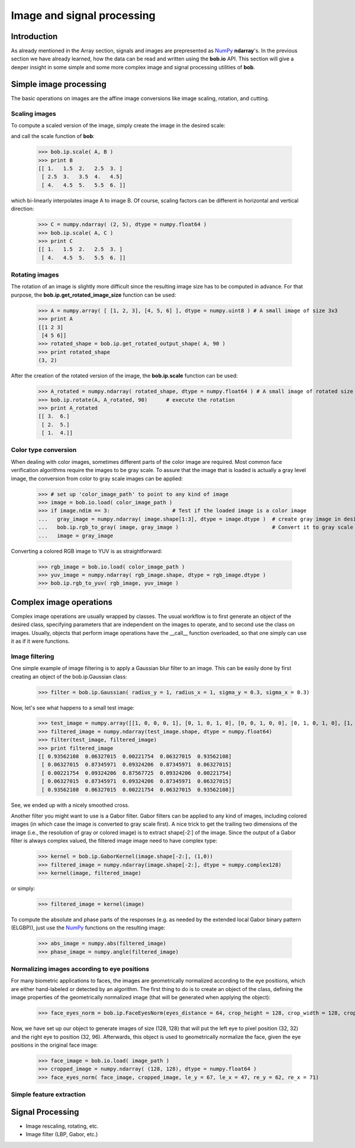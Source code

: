 .. vim: set fileencoding=utf-8 :
.. Laurent El Shafey <Laurent.El-Shafey@idiap.ch>
.. Wed Mar 14 12:31:35 2012 +0100
.. 
.. Copyright (C) 2011-2012 Idiap Research Institute, Martigny, Switzerland
.. 
.. This program is free software: you can redistribute it and/or modify
.. it under the terms of the GNU General Public License as published by
.. the Free Software Foundation, version 3 of the License.
.. 
.. This program is distributed in the hope that it will be useful,
.. but WITHOUT ANY WARRANTY; without even the implied warranty of
.. MERCHANTABILITY or FITNESS FOR A PARTICULAR PURPOSE.  See the
.. GNU General Public License for more details.
.. 
.. You should have received a copy of the GNU General Public License
.. along with this program.  If not, see <http://www.gnu.org/licenses/>.

.. testsetup:: *
  
  import bob
  import numpy
  import math
  import os

  image_path = os.path.join(os.environ['CMAKE_SOURCE_DIR'], 'cxx/ip/test/data/image_r10.pgm')
  color_image_path = os.path.join(os.environ['CMAKE_SOURCE_DIR'], 'cxx/ip/test/data/imageColor.ppm')


*****************************
 Image and signal processing
*****************************

Introduction
============

As already mentioned in the Array section, signals and images are prepresented as `NumPy`_ **ndarray**'s. In the previous section we have already learned, how the data can be read and written using the **bob.io** API. This section will give a deeper insight in some simple and some more complex image and signal processing utilities of **bob**.


Simple image processing
=======================

The basic operations on images are the affine image conversions like image scaling, rotation, and cutting. 


Scaling images
~~~~~~~~~~~~~~

To compute a scaled version of the image, simply create the image in the desired scale:

.. doctest::
  :options: +NORMALIZE_WHITESPACE
 
  >>> A = numpy.array( [ [1, 2, 3], [4, 5, 6] ], dtype = numpy.uint8 ) # A small image of size 2x3
  >>> print A
  [[1 2 3]
   [4 5 6]]
  >>> B = numpy.ndarray( (3, 5), dtype = numpy.float64 )               # A larger image of size 3x5

and call the scale function of **bob**: 

  >>> bob.ip.scale( A, B )
  >>> print B
  [[ 1.   1.5  2.   2.5  3. ]
   [ 2.5  3.   3.5  4.   4.5]
   [ 4.   4.5  5.   5.5  6. ]]
  
which bi-linearly interpolates image A to image B. Of course, scaling factors can be different in horizontal and vertical direction:

  >>> C = numpy.ndarray( (2, 5), dtype = numpy.float64 )
  >>> bob.ip.scale( A, C )
  >>> print C
  [[ 1.   1.5  2.   2.5  3. ]
   [ 4.   4.5  5.   5.5  6. ]]



Rotating images
~~~~~~~~~~~~~~~

The rotation of an image is slightly more difficult since the resulting image size has to be computed in advance. For that purpose, the **bob.ip.get_rotated_image_size** function can be used:

  >>> A = numpy.array( [ [1, 2, 3], [4, 5, 6] ], dtype = numpy.uint8 ) # A small image of size 3x3
  >>> print A
  [[1 2 3]
   [4 5 6]]
  >>> rotated_shape = bob.ip.get_rotated_output_shape( A, 90 )
  >>> print rotated_shape
  (3, 2)
   
After the creation of the rotated version of the image, the **bob.ip.scale** function can be used:
  
  >>> A_rotated = numpy.ndarray( rotated_shape, dtype = numpy.float64 ) # A small image of rotated size
  >>> bob.ip.rotate(A, A_rotated, 90)      # execute the rotation
  >>> print A_rotated
  [[ 3.  6.]
   [ 2.  5.]
   [ 1.  4.]]



Color type conversion
~~~~~~~~~~~~~~~~~~~~~

When dealing with color images, sometimes different parts of the color image are required. Most common face verification algorithms require the images to be gray scale. To assure that the image that is loaded is actually a gray level image, the conversion from color to gray scale images can be applied:

  >>> # set up 'color_image_path' to point to any kind of image
  >>> image = bob.io.load( color_image_path )
  >>> if image.ndim == 3:                    # Test if the loaded image is a color image
  ...   gray_image = numpy.ndarray( image.shape[1:3], dtype = image.dtype )  # create gray image in desired dimensions
  ...   bob.ip.rgb_to_gray( image, gray_image )                              # Convert it to gray scale
  ...   image = gray_image

Converting a colored RGB image to YUV is as straightforward:

  >>> rgb_image = bob.io.load( color_image_path )
  >>> yuv_image = numpy.ndarray( rgb_image.shape, dtype = rgb_image.dtype )
  >>> bob.ip.rgb_to_yuv( rgb_image, yuv_image )



Complex image operations
========================

Complex image operations are usually wrapped by classes. The usual workflow is to first generate an object of the desired class, specifying parameters that are independent on the images to operate, and to second use the class on images. Usually, objects that perform image operations have the __call__ function overloaded, so that one simply can use it as if it were functions.

Image filtering
~~~~~~~~~~~~~~~

One simple example of image filtering is to apply a Gaussian blur filter to an image. This can be easily done by first creating an object of the bob.ip.Gaussian class:

  >>> filter = bob.ip.Gaussian( radius_y = 1, radius_x = 1, sigma_y = 0.3, sigma_x = 0.3)
  
Now, let's see what happens to a small test image:

  >>> test_image = numpy.array([[1, 0, 0, 0, 1], [0, 1, 0, 1, 0], [0, 0, 1, 0, 0], [0, 1, 0, 1, 0], [1, 0, 0, 0, 1]], dtype = numpy.float64)
  >>> filtered_image = numpy.ndarray(test_image.shape, dtype = numpy.float64)
  >>> filter(test_image, filtered_image)
  >>> print filtered_image
  [[ 0.93562108  0.06327015  0.00221754  0.06327015  0.93562108]
   [ 0.06327015  0.87345971  0.09324206  0.87345971  0.06327015]
   [ 0.00221754  0.09324206  0.87567725  0.09324206  0.00221754]
   [ 0.06327015  0.87345971  0.09324206  0.87345971  0.06327015]
   [ 0.93562108  0.06327015  0.00221754  0.06327015  0.93562108]]


See, we ended up with a nicely smoothed cross.


Another filter you might want to use is a Gabor filter. Gabor filters can be applied to any kind of images, including colored images (in which case the image is converted to gray scale first). A nice trick to get the trailing two dimensions of the image (i.e., the resolution of gray or colored image) is to extract shape[-2:] of the image. Since the output of a Gabor filter is always complex valued, the filtered image image need to have complex type:

  >>> kernel = bob.ip.GaborKernel(image.shape[-2:], (1,0))
  >>> filtered_image = numpy.ndarray(image.shape[-2:], dtype = numpy.complex128)
  >>> kernel(image, filtered_image)

or simply:

  >>> filtered_image = kernel(image)
  
To compute the absolute and phase parts of the responses (e.g. as needed by the extended local Gabor binary pattern (ELGBP)), just use the `NumPy`_ functions on the resulting image:

  >>> abs_image = numpy.abs(filtered_image)
  >>> phase_image = numpy.angle(filtered_image)


Normalizing images according to eye positions
~~~~~~~~~~~~~~~~~~~~~~~~~~~~~~~~~~~~~~~~~~~~~

For many biometric applications to faces, the images are geometrically normalized according to the eye positions, which are either hand-labeled or detected by an algorithm. The first thing to do is to create an object of the class, defining the image properties of the geometrically normalized image (that will be generated when applying the object):

  >>> face_eyes_norm = bob.ip.FaceEyesNorm(eyes_distance = 64, crop_height = 128, crop_width = 128, crop_eyecenter_offset_h = 32, crop_eyecenter_offset_w = 64)

Now, we have set up our object to generate images of size (128, 128) that will put the left eye to pixel position (32, 32) and the right eye to position (32, 96). Afterwards, this object is used to geometrically normalize the face, given the eye positions in the original face image:

  >>> face_image = bob.io.load( image_path )
  >>> cropped_image = numpy.ndarray( (128, 128), dtype = numpy.float64 )
  >>> face_eyes_norm( face_image, cropped_image, le_y = 67, le_x = 47, re_y = 62, re_x = 71)


Simple feature extraction
~~~~~~~~~~~~~~~~~~~~~~~~~




Signal Processing
=================

* Image rescaling, rotating, etc.

* Image filter (LBP, Gabor, etc.)

.. Place here your external references

.. _numpy: http://numpy.scipy.org

